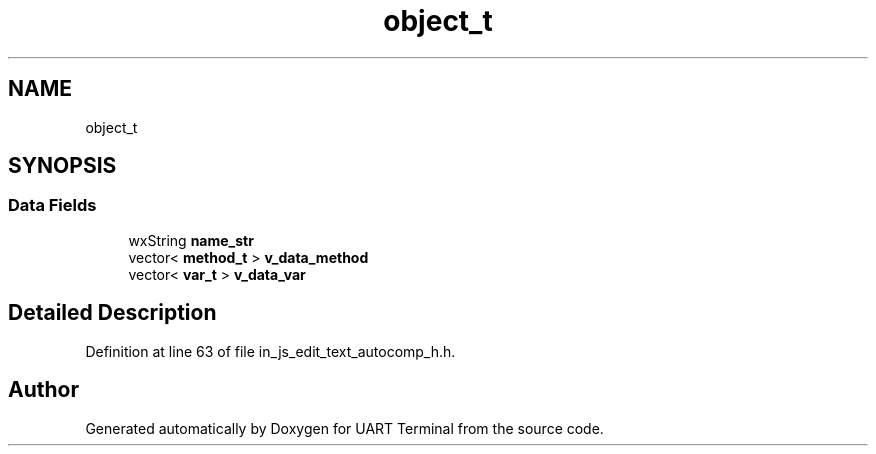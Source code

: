 .TH "object_t" 3 "Mon Apr 20 2020" "Version V2.0" "UART Terminal" \" -*- nroff -*-
.ad l
.nh
.SH NAME
object_t
.SH SYNOPSIS
.br
.PP
.SS "Data Fields"

.in +1c
.ti -1c
.RI "wxString \fBname_str\fP"
.br
.ti -1c
.RI "vector< \fBmethod_t\fP > \fBv_data_method\fP"
.br
.ti -1c
.RI "vector< \fBvar_t\fP > \fBv_data_var\fP"
.br
.in -1c
.SH "Detailed Description"
.PP 
Definition at line 63 of file in_js_edit_text_autocomp_h\&.h\&.

.SH "Author"
.PP 
Generated automatically by Doxygen for UART Terminal from the source code\&.
